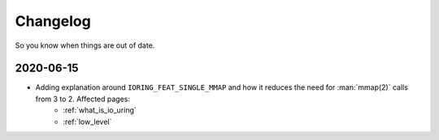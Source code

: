 .. _changelog:

Changelog
=========
So you know when things are out of date.

2020-06-15
----------
* Adding explanation around ``IORING_FEAT_SINGLE_MMAP`` and how it reduces the need for :man:`mmap(2)` calls from 3 to 2. Affected pages:
    * :ref:`what_is_io_uring`
    * :ref:`low_level`